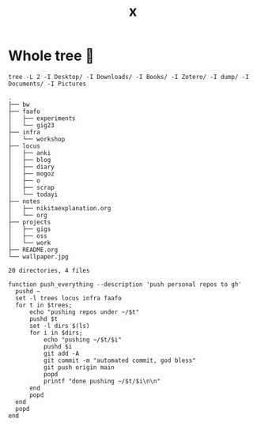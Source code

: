 #+title: x

* Whole tree 🌴
#+begin_src fish :dir ~/ :results output verbatim :exports both
tree -L 2 -I Desktop/ -I Downloads/ -I Books/ -I Zotero/ -I dump/ -I Documents/ -I Pictures
#+end_src

#+RESULTS:
#+begin_example
.
├── bw
├── faafo
│   ├── experiments
│   └── gig23
├── infra
│   └── workshop
├── locus
│   ├── anki
│   ├── blog
│   ├── diary
│   ├── mogoz
│   ├── o
│   ├── scrap
│   └── todayi
├── notes
│   ├── nikitaexplanation.org
│   └── org
├── projects
│   ├── gigs
│   ├── oss
│   └── work
├── README.org
└── wallpaper.jpg

20 directories, 4 files
#+end_example



#+begin_src fish :dir ~/ :results output verbatim :tangle ~/.config/fish/functions/push_everything.fish
function push_everything --description 'push personal repos to gh'
  pushd ~
  set -l trees locus infra faafo
  for t in $trees;
      echo "pushing repos under ~/$t"
      pushd $t
      set -l dirs $(ls)
      for i in $dirs;
          echo "pushing ~/$t/$i"
          pushd $i
          git add -A
          git commit -m "automated commit, god bless"
          git push origin main
          popd
          printf "done pushing ~/$t/$i\n\n"
      end
      popd
  end
  popd
end
#+end_src
